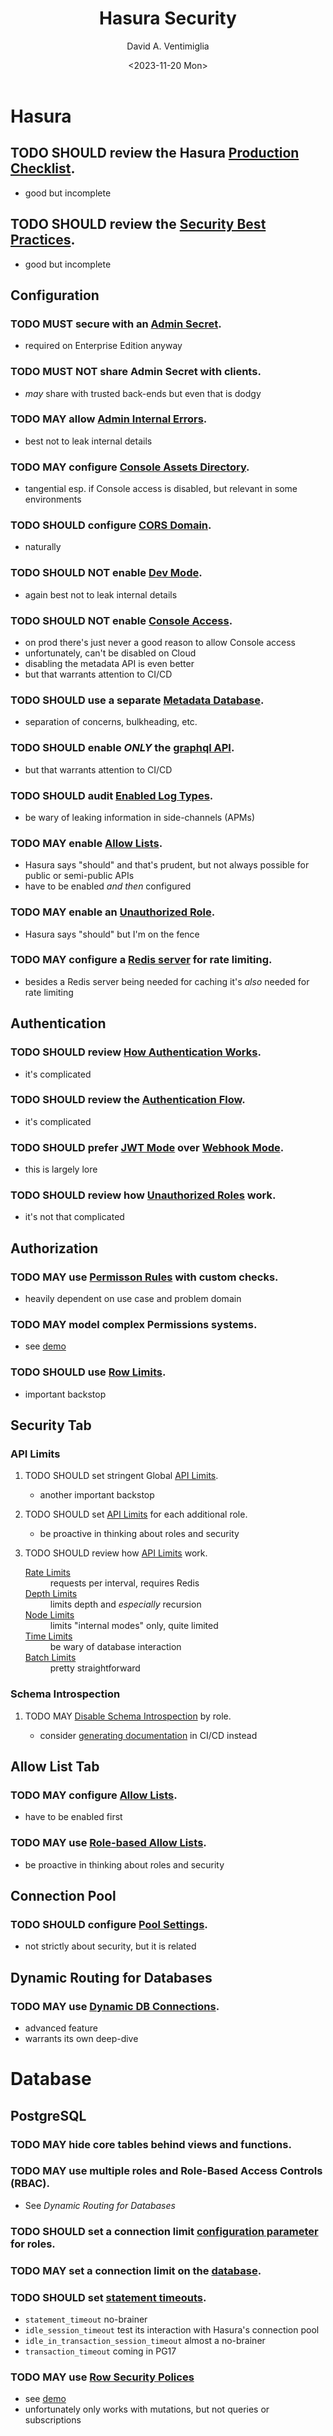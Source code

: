 #+options: ':nil *:t -:t ::t <:t H:3 \n:nil ^:t arch:headline
#+options: author:t broken-links:nil c:nil creator:nil
#+options: d:(not "LOGBOOK") date:t e:t email:nil f:t inline:t num:t
#+options: p:nil pri:nil prop:nil stat:t tags:t tasks:t tex:t
#+options: timestamp:t title:t toc:nil todo:t |:t
#+title: Hasura Security
#+date: <2023-11-20 Mon>
#+author: David A. Ventimiglia
#+email: davidaventimiglia@hasura.io
#+language: en
#+select_tags: export
#+exclude_tags: noexport
#+creator: Emacs 29.1 (Org mode 9.6.6)
#+cite_export:
#+reveal_root: https://cdn.jsdelivr.net/npm/reveal.js

* Hasura
** TODO SHOULD review the Hasura [[https://hasura.io/docs/latest/deployment/production-checklist/][Production Checklist]].
- good but incomplete
** TODO SHOULD review the [[https://hasura.io/docs/latest/security/security-best-practices][Security Best Practices]].
- good but incomplete
** Configuration
*** TODO MUST secure with an [[https://hasura.io/docs/latest/auth/authentication/admin-secret-access/][Admin Secret]].
- required on Enterprise Edition anyway
*** TODO MUST NOT share Admin Secret with clients.
- /may/ share with trusted back-ends but even that is dodgy
*** TODO MAY allow [[https://hasura.io/docs/latest/deployment/graphql-engine-flags/reference/#admin-internal-errors][Admin Internal Errors]].
- best not to leak internal details
*** TODO MAY configure [[https://hasura.io/docs/latest/deployment/graphql-engine-flags/reference/#console-assets-directory][Console Assets Directory]].
- tangential esp. if Console access is disabled, but relevant in some environments
*** TODO SHOULD configure [[https://hasura.io/docs/latest/deployment/graphql-engine-flags/reference/#cors-domain][CORS Domain]].
- naturally
*** TODO SHOULD NOT enable [[https://hasura.io/docs/latest/deployment/graphql-engine-flags/reference/#dev-mode][Dev Mode]].
- again best not to leak internal details
*** TODO SHOULD NOT enable [[https://hasura.io/docs/latest/deployment/graphql-engine-flags/reference/#enable-console][Console Access]].
- on prod there's just never a good reason to allow Console access
- unfortunately, can't be disabled on Cloud
- disabling the metadata API is even better
- but that warrants attention to CI/CD
*** TODO SHOULD use a separate [[https://hasura.io/docs/latest/deployment/graphql-engine-flags/reference/#metadata-database-url][Metadata Database]].
- separation of concerns, bulkheading, etc.
*** TODO SHOULD enable /ONLY/ the [[https://hasura.io/docs/latest/deployment/graphql-engine-flags/reference/#enabled-apis][graphql API]].
- but that warrants attention to CI/CD
*** TODO SHOULD audit [[https://hasura.io/docs/latest/deployment/graphql-engine-flags/reference/#enabled-log-types][Enabled Log Types]].
- be wary of leaking information in side-channels (APMs)
*** TODO MAY enable [[https://hasura.io/docs/latest/deployment/graphql-engine-flags/reference/#enable-allow-list][Allow Lists]].
- Hasura says "should" and that's prudent, but not always possible for public or semi-public APIs
- have to be enabled /and then/ configured
*** TODO MAY enable an [[https://hasura.io/docs/latest/auth/authentication/unauthenticated-access/#enabling-unauthenticated-access-with-a-unauthorized-role][Unauthorized Role]].
- Hasura says "should" but I'm on the fence
*** TODO MAY configure a [[https://hasura.io/docs/latest/deployment/graphql-engine-flags/reference/#rate-limit-redis-url][Redis server]] for rate limiting.
- besides a Redis server being needed for caching it's /also/ needed for rate limiting
** Authentication
*** TODO SHOULD review [[https://hasura.io/docs/latest/auth/how-it-works/][How Authentication Works]].
- it's complicated
*** TODO SHOULD review the [[https://www.plantuml.com/plantuml/svg/nLPDK_Cs43xRls8RBdaFnYyzmZ0G4fUa14ppGJgb6KRO6wB1bbnz3Crqyj-BB0EES9gKotl9AjvzLiz-UDVdKX6XT9xvFnM2FEK4jCGx58ec91iiW3FVBqrydowWVN-_LAgGns6u958BSaXvcF94XXbHA5MOOf7nLOwiVWoUD4rH6iDd5E61bO74H0k4SIbIUA5g2Pqqfymy4gZEvlDle9R8eBr2-Sq7C0n-3_gTyNJK2Jgzwy5DC8wwesW2IoGfYZF77g0WGb55EOE38jCvj6v7Wxl1CBgCUd0Tzw8M_5FQERv7yJ1gzEaT_ntOo0F1CuHJsC2S-9vKlF0zp2H2c_4c134nVbYob2vyRrtHg04Derzd4xZcAJeiQc4bNB1VClw2uYBJ2AqIKKNc0RmvAGHAPEfFPlESQAbu3ab6Q2xFuFNnEyiK5qHdohAjAqXchabBXTpaisVwcWqfWu-Y3eVnBEgLYl4dxCxa0zYaRkGH05bQ2Rfmb9PGS_1qM_1kdpLHQtIvFyNjN6t43vUZpct_j-73zAOpdVJZqU2FgFTWqk1chVuEPFHfgIu58eEM1KOtaq6tCubwzQPf26VNhISMnxX2UneZmfGHRRYOOQ8m1O5_QPJA6kmQ9GOQrl2Kir1lEWn8ag2KuO7xlBh8v9woCdO9jVDyRYaWIskCt-e2i3R2IVrxYQhQECTcaAtO31-Nd3ytlSZEZ4g9U1wJBESCMhFeeX_7LvjrgLfWChaDZmwFuEVlto6--knoosicK1QSoIOIN-mjWF_VNzvdRgT066Uhd6lfNE5zfHCzMrJlFtlG-y4Dw7rqNxKAwbl3QEslwIzlxMXtJaBhidAmtVNUbxfQHpgM-wnTpuEty05YbgsWNqO4NPxdcb6rWYYrJjhTo7W5I0Y3HmIXxHhZMW5XTg62B3yQ3akxMchtNatxx9VtwLqVp8rGIyg5LAa2MDV-dxyAym7sBm00][Authentication Flow]].
- it's complicated
*** TODO SHOULD prefer [[https://hasura.io/docs/latest/auth/authentication/index/#1-jwt][JWT Mode]] over [[https://hasura.io/docs/latest/auth/authentication/index/#2-webhook][Webhook Mode]].
- this is largely lore
*** TODO SHOULD review how [[https://hasura.io/docs/latest/auth/authentication/unauthenticated-access/][Unauthorized Roles]] work.
- it's not that complicated
** Authorization
*** TODO MAY use [[https://hasura.io/docs/latest/auth/authorization/permissions/][Permisson Rules]] with custom checks.
- heavily dependent on use case and problem domain
*** TODO MAY model complex Permissions systems.
- see [[https://github.com/dventimihasura/hasura-projects/tree/master/permissions-builder-1][demo]]
*** TODO SHOULD use [[https://hasura.io/docs/latest/auth/authorization/permissions/row-fetch-limit/][Row Limits]].
- important backstop
** Security Tab
*** API Limits
**** TODO SHOULD set stringent Global [[https://hasura.io/docs/latest/security/api-limits/#manage-api-limits][API Limits]].
- another important backstop
**** TODO SHOULD set [[https://hasura.io/docs/latest/security/api-limits/#manage-api-limits][API Limits]] for each additional role.
- be proactive in thinking about roles and security
**** TODO SHOULD review how [[https://hasura.io/docs/latest/security/api-limits/#manage-api-limits][API Limits]] work.
- [[https://hasura.io/docs/latest/security/api-limits/#rate-limits][Rate Limits]] :: requests per interval, requires Redis
- [[https://hasura.io/docs/latest/security/api-limits/#depth-limits][Depth Limits]] :: limits depth and /especially/ recursion
- [[https://hasura.io/docs/latest/security/api-limits/#node-limits][Node Limits]] :: limits "internal modes" only, quite limited
- [[https://hasura.io/docs/latest/security/api-limits/#time-limits][Time Limits]] :: be wary of database interaction
- [[https://hasura.io/docs/latest/security/api-limits/#batch-limits][Batch Limits]] :: pretty straightforward
*** Schema Introspection
**** TODO MAY [[https://hasura.io/docs/latest/security/disable-graphql-introspection/][Disable Schema Introspection]] by role.
- consider [[https://github.com/anvilco/spectaql][generating documentation]] in CI/CD instead
** Allow List Tab
*** TODO MAY configure [[https://hasura.io/docs/latest/security/allow-list/][Allow Lists]].
- have to be enabled first
*** TODO MAY use [[https://hasura.io/docs/latest/security/allow-list/#role-based-allow-list][Role-based Allow Lists]].
- be proactive in thinking about roles and security
** Connection Pool
*** TODO SHOULD configure [[https://hasura.io/docs/latest/api-reference/syntax-defs/#pgpoolsettings][Pool Settings]].
- not strictly about security, but it is related
** Dynamic Routing for Databases
*** TODO MAY use [[https://hasura.io/docs/latest/databases/database-config/dynamic-db-connection/][Dynamic DB Connections]].
- advanced feature
- warrants its own deep-dive
* Database
** PostgreSQL
*** TODO MAY hide core tables behind views and functions.
*** TODO MAY use multiple roles and Role-Based Access Controls (RBAC).
- See [[*Dynamic Routing for Databases][Dynamic Routing for Databases]]
*** TODO SHOULD set a connection limit [[https://www.postgresql.org/docs/current/sql-alteruser.html][configuration parameter]] for roles.
*** TODO MAY set a connection limit on the [[https://www.postgresql.org/docs/current/sql-createdatabase.html][database]].
*** TODO SHOULD set [[https://www.postgresql.org/docs/current/runtime-config-client.html#RUNTIME-CONFIG-CLIENT-STATEMENT][statement timeouts]].
- ~statement_timeout~ no-brainer
- ~idle_session_timeout~ test its interaction with Hasura's connection pool
- ~idle_in_transaction_session_timeout~ almost a no-brainer
- ~transaction_timeout~ coming in PG17
*** TODO MAY use [[https://www.postgresql.org/docs/current/ddl-rowsecurity.html][Row Security Polices]]
- see [[https://github.com/dventimihasura/hasura-projects/tree/master/row-security-policies-1][demo]]
- unfortunately only works with mutations, but not queries or subscriptions

